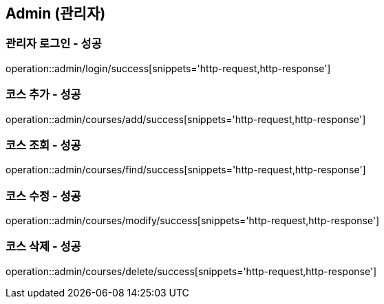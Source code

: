 == Admin (관리자)

=== 관리자 로그인 - 성공
operation::admin/login/success[snippets='http-request,http-response']

=== 코스 추가 - 성공
operation::admin/courses/add/success[snippets='http-request,http-response']

=== 코스 조회 - 성공
operation::admin/courses/find/success[snippets='http-request,http-response']

=== 코스 수정 - 성공
operation::admin/courses/modify/success[snippets='http-request,http-response']

=== 코스 삭제 - 성공
operation::admin/courses/delete/success[snippets='http-request,http-response']